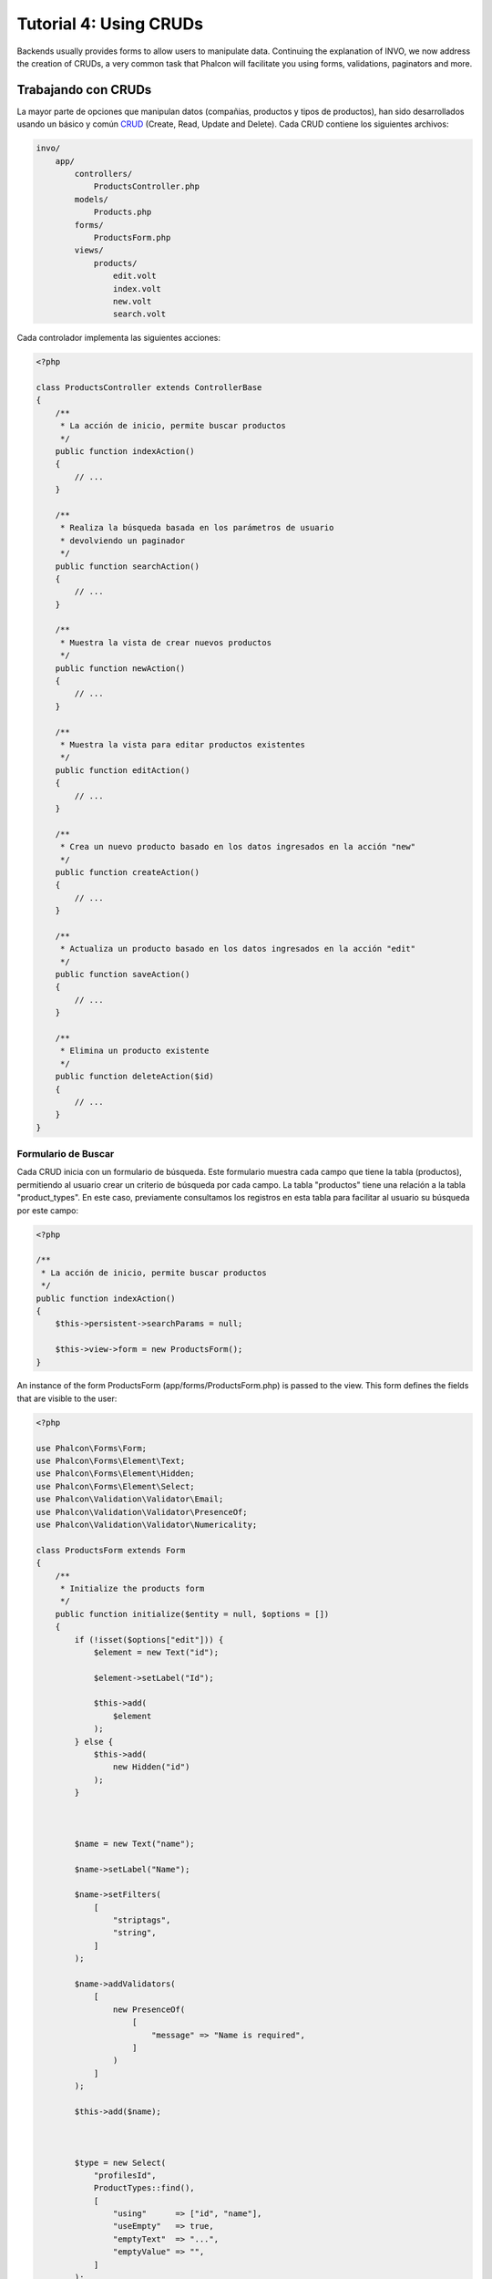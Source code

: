 Tutorial 4: Using CRUDs
=======================

Backends usually provides forms to allow users to manipulate data. Continuing the explanation of
INVO, we now address the creation of CRUDs, a very common task that Phalcon will facilitate you
using forms, validations, paginators and more.

Trabajando con CRUDs
--------------------
La mayor parte de opciones que manipulan datos (compañias, productos y tipos de productos), han sido desarrollados
usando un básico y común CRUD_ (Create, Read, Update and Delete). Cada CRUD contiene los siguientes archivos:

.. code-block:: bash

    invo/
        app/
            controllers/
                ProductsController.php
            models/
                Products.php
            forms/
                ProductsForm.php
            views/
                products/
                    edit.volt
                    index.volt
                    new.volt
                    search.volt

Cada controlador implementa las siguientes acciones:

.. code-block:: php

    <?php

    class ProductsController extends ControllerBase
    {
        /**
         * La acción de inicio, permite buscar productos
         */
        public function indexAction()
        {
            // ...
        }

        /**
         * Realiza la búsqueda basada en los parámetros de usuario
         * devolviendo un paginador
         */
        public function searchAction()
        {
            // ...
        }

        /**
         * Muestra la vista de crear nuevos productos
         */
        public function newAction()
        {
            // ...
        }

        /**
         * Muestra la vista para editar productos existentes
         */
        public function editAction()
        {
            // ...
        }

        /**
         * Crea un nuevo producto basado en los datos ingresados en la acción "new"
         */
        public function createAction()
        {
            // ...
        }

        /**
         * Actualiza un producto basado en los datos ingresados en la acción "edit"
         */
        public function saveAction()
        {
            // ...
        }

        /**
         * Elimina un producto existente
         */
        public function deleteAction($id)
        {
            // ...
        }
    }

Formulario de Buscar
^^^^^^^^^^^^^^^^^^^^
Cada CRUD inicia con un formulario de búsqueda. Este formulario muestra cada campo que tiene la tabla (productos), permitiendo al usuario
crear un criterio de búsqueda por cada campo. La tabla "productos" tiene una relación a la tabla "product_types".
En este caso, previamente consultamos los registros en esta tabla para facilitar al usuario su búsqueda por este campo:

.. code-block:: php

    <?php

    /**
     * La acción de inicio, permite buscar productos
     */
    public function indexAction()
    {
        $this->persistent->searchParams = null;

        $this->view->form = new ProductsForm();
    }

An instance of the form ProductsForm (app/forms/ProductsForm.php) is passed to the view.
This form defines the fields that are visible to the user:

.. code-block:: php

    <?php

    use Phalcon\Forms\Form;
    use Phalcon\Forms\Element\Text;
    use Phalcon\Forms\Element\Hidden;
    use Phalcon\Forms\Element\Select;
    use Phalcon\Validation\Validator\Email;
    use Phalcon\Validation\Validator\PresenceOf;
    use Phalcon\Validation\Validator\Numericality;

    class ProductsForm extends Form
    {
        /**
         * Initialize the products form
         */
        public function initialize($entity = null, $options = [])
        {
            if (!isset($options["edit"])) {
                $element = new Text("id");

                $element->setLabel("Id");

                $this->add(
                    $element
                );
            } else {
                $this->add(
                    new Hidden("id")
                );
            }



            $name = new Text("name");

            $name->setLabel("Name");

            $name->setFilters(
                [
                    "striptags",
                    "string",
                ]
            );

            $name->addValidators(
                [
                    new PresenceOf(
                        [
                            "message" => "Name is required",
                        ]
                    )
                ]
            );

            $this->add($name);



            $type = new Select(
                "profilesId",
                ProductTypes::find(),
                [
                    "using"      => ["id", "name"],
                    "useEmpty"   => true,
                    "emptyText"  => "...",
                    "emptyValue" => "",
                ]
            );

            $this->add($type);



            $price = new Text("price");

            $price->setLabel("Price");

            $price->setFilters(
                [
                    "float"
                ]
            );

            $price->addValidators(
                [
                    new PresenceOf(
                        [
                            "message" => "Price is required",
                        ]
                    ),
                    new Numericality(
                        [
                            "message" => "Price is required",
                        ]
                    ),
                ]
            );

            $this->add($price);
        }
    }

The form is declared using an object-oriented scheme based on the elements provided by the :doc:`forms <forms>` component.
Every element follows almost the same structure:

.. code-block:: php

    <?php

    // Create the element
    $name = new Text("name");

    // Set its label
    $name->setLabel("Name");

    // Before validating the element apply these filters
    $name->setFilters(
        [
            "striptags",
            "string",
        ]
    );

    // Apply this validators
    $name->addValidators(
        [
            new PresenceOf(
                [
                    "message" => "Name is required",
                ]
            )
        ]
    );

    // Add the element to the form
    $this->add($name);

Other elements are also used in this form:

.. code-block:: php

    <?php

    // Add a hidden input to the form
    $this->add(
        new Hidden("id")
    );

    // ...

    // Add a HTML Select (list) to the form
    // and fill it with data from "product_types"
    $type = new Select(
        "profilesId",
        ProductTypes::find(),
        [
            "using"      => ["id", "name"],
            "useEmpty"   => true,
            "emptyText"  => "...",
            "emptyValue" => "",
        ]
    );

Note that :code:`ProductTypes::find()` contains the data necessary to fill the SELECT tag using :code:`Phalcon\Tag::select()`.
Once the form is passed to the view, it can be rendered and presented to the user:

.. code-block:: html+jinja

    {{ form("products/search") }}

    <h2>Search products</h2>

    <fieldset>

        {% for element in form %}
            <div class="control-group">
                {{ element.label(["class": "control-label"]) }}
                <div class="controls">{{ element }}</div>
            </div>
        {% endfor %}

        <div class="control-group">
            {{ submit_button("Search", "class": "btn btn-primary") }}
        </div>

    </fieldset>

This produces the following HTML:

.. code-block:: html

    <form action="/invo/products/search" method="post">

    <h2>Search products</h2>

    <fieldset>

        <div class="control-group">
            <label for="id" class="control-label">Id</label>
            <div class="controls"><input type="text" id="id" name="id" /></div>
        </div>

        <div class="control-group">
            <label for="name" class="control-label">Name</label>
            <div class="controls">
                <input type="text" id="name" name="name" />
            </div>
        </div>

        <div class="control-group">
            <label for="profilesId" class="control-label">profilesId</label>
            <div class="controls">
                <select id="profilesId" name="profilesId">
                    <option value="">...</option>
                    <option value="1">Vegetables</option>
                    <option value="2">Fruits</option>
                </select>
            </div>
        </div>

        <div class="control-group">
            <label for="price" class="control-label">Price</label>
            <div class="controls"><input type="text" id="price" name="price" /></div>
        </div>

        <div class="control-group">
            <input type="submit" value="Search" class="btn btn-primary" />
        </div>

    </fieldset>

When the form is submitted, the action "search" is executed in the controller performing the search
based on the data entered by the user.

Realizando una búsqueda
^^^^^^^^^^^^^^^^^^^^^^^
La acción "search" tiene un doble objetivo. Cuando es accedida via POST, realiza una búsqueda basada en los parámetros
ingresados por el usuario y cuando se accede via GET mueve la pagína actual en el paginador. Para diferenciar un método del
otro usamos el componente :doc:`Request <request>`:

.. code-block:: php

    <?php

    /**
     * Realiza la búsqueda basada en los parámetros de usuario
     * devolviendo un paginador
     */
    public function searchAction()
    {
        if ($this->request->isPost()) {
            // Crear las condiciones de búsqueda
        } else {
            // Paginar usando las condiciones existentes
        }

        // ...
    }

Con la ayuda de :doc:`Phalcon\\Mvc\\Model\\Criteria <../api/Phalcon_Mvc_Model_Criteria>`, podemos crear una búsqueda
de manera inteligente basada en los tipos de datos enviados en el formulario:

.. code-block:: php

    <?php

    $query = Criteria::fromInput(
        $this->di,
        "Products",
        $this->request->getPost()
    );

Este método verifica que valores son diferentes a "" (cadena vacia) y nulo y los toma en cuenta para crear el criterio
de búsqueda:

* Si el campo tiene un tipo de dato de texto o similar (char, varchar, text, etc.) Usa el operador SQL "like" para filtrar los resultados.
* Si el tipo de dato no es texto, entonces usará el operador "=".

Adicionalmente, "Criteria" ignora todas las variables :code:`$_POST` que no correspondan a campos en la tabla.
Los valores son automáticamente escapados usando "bound parameters" evitando inyecciones de SQL.

Ahora, almacenamos los parametros producidos en la bolsa de datos de sesión del controlador:

.. code-block:: php

    <?php

    $this->persistent->searchParams = $query->getParams();

Una bolsa de sesión, es un atributo especial en un controlador que es persistente entre peticiones.
Al ser accedido, este atributo es inyectado con un servicio :doc:`Phalcon\\Session\\Bag <../api/Phalcon_Session_Bag>`
que es independiente por controlador/clase.

Luego, basado en los parámetros construidos anteriormente:

.. code-block:: php

    <?php

    $products = Products::find($parameters);

    if (count($products) === 0) {
        $this->flash->notice("No se encontraron productos para la búsqueda realizada.");

        return $this->forward("products/index");
    }

Si la búsqueda no retorna ningún producto, redireccionamos al usuario a la vista de inicio nuevamente. Supongamos que
retornó registros, entonces creamos un páginador para navegar fácilmente a través de ellos:

.. code-block:: php

    <?php

    use Phalcon\Paginator\Adapter\Model as Paginator;

    // ...

    $paginator = new Paginator(
        [
            "data"  => $products,   // Data to paginate
            "limit" => 5,           // Rows per page
            "page"  => $numberPage, // Active page
        ]
    );

    // Obtener la página activa
    $page = $paginator->getPaginate();

Finalmente pasamos la página devuelta a la vista:

.. code-block:: php

    <?php

    $this->view->page = $page;

En la vista (app/views/products/search.volt), recorremos
los resultados correspondientes de la página actual:

.. code-block:: html+jinja

    {% for product in page.items %}
        {% if loop.first %}
            <table>
                <thead>
                    <tr>
                        <th>Id</th>
                        <th>Product Type</th>
                        <th>Name</th>
                        <th>Price</th>
                        <th>Active</th>
                    </tr>
                </thead>
                <tbody>
        {% endif %}

        <tr>
            <td>{{ product.id }}</td>
            <td>{{ product.getProductTypes().name }}</td>
            <td>{{ product.name }}</td>
            <td>{{ "%.2f"|format(product.price) }}</td>
            <td>{{ product.getActiveDetail() }}</td>
            <td width="7%">{{ link_to("products/edit/" ~ product.id, "Edit") }}</td>
            <td width="7%">{{ link_to("products/delete/" ~ product.id, "Delete") }}</td>
        </tr>

        {% if loop.last %}
                </tbody>
                <tbody>
                    <tr>
                        <td colspan="7">
                            <div>
                                {{ link_to("products/search", "First") }}
                                {{ link_to("products/search?page=" ~ page.before, "Previous") }}
                                {{ link_to("products/search?page=" ~ page.next, "Next") }}
                                {{ link_to("products/search?page=" ~ page.last, "Last") }}
                                <span class="help-inline">{{ page.current }} of {{ page.total_pages }}</span>
                            </div>
                        </td>
                    </tr>
                </tbody>
            </table>
        {% endif %}
    {% else %}
        No products are recorded
    {% endfor %}

There are many things in the above example that worth detailing. First of all, active items
in the current page are traversed using a Volt's 'for'. Volt provides a simpler syntax for a PHP 'foreach'.

.. code-block:: html+jinja

    {% for product in page.items %}

Which in PHP is the same as:

.. code-block:: php

    <?php foreach ($page->items as $product) { ?>

The whole 'for' block provides the following:

.. code-block:: html+jinja

    {% for product in page.items %}
        {% if loop.first %}
            Executed before the first product in the loop
        {% endif %}
            Executed for every product of page.items
        {% if loop.last %}
            Executed after the last product is loop
        {% endif %}
    {% else %}
        Executed if page.items does not have any products
    {% endfor %}

Now you can go back to the view and find out what every block is doing. Every field
in "product" is printed accordingly:

.. code-block:: html+jinja

    <tr>
        <td>{{ product.id }}</td>
        <td>{{ product.productTypes.name }}</td>
        <td>{{ product.name }}</td>
        <td>{{ "%.2f"|format(product.price) }}</td>
        <td>{{ product.getActiveDetail() }}</td>
        <td width="7%">{{ link_to("products/edit/" ~ product.id, "Edit") }}</td>
        <td width="7%">{{ link_to("products/delete/" ~ product.id, "Delete") }}</td>
    </tr>

As we seen before using product.id is the same as in PHP as doing: :code:`$product->id`,
we made the same with product.name and so on. Other fields are rendered differently,
for instance, let's focus in product.productTypes.name. To understand this part,
we have to check the model Products (app/models/Products.php):

.. code-block:: php

    <?php

    use Phalcon\Mvc\Model;

    /**
     * Products
     */
    class Products extends Model
    {
        // ...

        /**
         * Products initializer
         */
        public function initialize()
        {
            $this->belongsTo(
                "product_types_id",
                "ProductTypes",
                "id",
                [
                    "reusable" => true,
                ]
            );
        }

        // ...
    }

A model, can have a method called "initialize", this method is called once per request and it serves
the ORM to initialize a model. In this case, "Products" is initialized by defining that this model
has a one-to-many relationship to another model called "ProductTypes".

.. code-block:: php

    <?php

    $this->belongsTo(
        "product_types_id",
        "ProductTypes",
        "id",
        [
            "reusable" => true,
        ]
    );

Which means, the local attribute "product_types_id" in "Products" has an one-to-many relation to
the model "ProductTypes" in its attribute "id". By defining this relation we can access the name of
the product type by using:

.. code-block:: html+jinja

    <td>{{ product.productTypes.name }}</td>

The field "price" is printed by its formatted using a Volt filter:

.. code-block:: html+jinja

    <td>{{ "%.2f"|format(product.price) }}</td>

What in PHP would be:

.. code-block:: php

    <?php echo sprintf("%.2f", $product->price) ?>

Printing whether the product is active or not uses a helper implemented in the model:

.. code-block:: php

    <td>{{ product.getActiveDetail() }}</td>

This method is defined in the model.

Creando y Actualizando Registros
^^^^^^^^^^^^^^^^^^^^^^^^^^^^^^^^
Ahora vemos como en un CRUD se puede crear y actualizar registros. Desde las vistas "new" y "edit" los datos son ingresados por el usuario
y enviados a las acciones "create" y "save" que realizan las acciones de crear y actualizar productos respectivamente.

En el caso de creación, recuperamos los datos enviados y los asignamos a una nueva instancia de "Products":

.. code-block:: php

    <?php

    /**
     * Creates a product based on the data entered in the "new" action
     */
    public function createAction()
    {
        if (!$this->request->isPost()) {
            return $this->forward("products/index");
        }

        $form = new ProductsForm();

        $product = new Products();

        $product->id               = $this->request->getPost("id", "int");
        $product->product_types_id = $this->request->getPost("product_types_id", "int");
        $product->name             = $this->request->getPost("name", "striptags");
        $product->price            = $this->request->getPost("price", "double");
        $product->active           = $this->request->getPost("active");

        // ...
    }

Remember the filters we defined in the Products form? Data is filtered before being assigned to the object :code:`$product`.
This filtering is optional, also the ORM escapes the input data and performs additional casting according to the column types:

.. code-block:: php

    <?php

    // ...

    $name = new Text("name");

    $name->setLabel("Name");

    // Filters for name
    $name->setFilters(
        [
            "striptags",
            "string",
        ]
    );

    // Validators for name
    $name->addValidators(
        [
            new PresenceOf(
                [
                    "message" => "Name is required",
                ]
            )
        ]
    );

    $this->add($name);

When saving we'll know whether the data conforms to the business rules and validations implemented
in the form ProductsForm (app/forms/ProductsForm.php):

.. code-block:: php

    <?php

    // ...

    $form = new ProductsForm();

    $product = new Products();

    // Validate the input
    $data = $this->request->getPost();

    if (!$form->isValid($data, $product)) {
        $messages = $form->getMessages();

        foreach ($messages as $message) {
            $this->flash->error($message);
        }

        return $this->forward("products/new");
    }

Finally, if the form does not return any validation message we can save the product instance:

.. code-block:: php

    <?php

    // ...

    if ($product->save() === false) {
        $messages = $product->getMessages();

        foreach ($messages as $message) {
            $this->flash->error($message);
        }

        return $this->forward("products/new");
    }

    $form->clear();

    $this->flash->success("Product was created successfully");

    return $this->forward("products/index");

Ahora, en el caso de la actualización, primero debemos presentar al usuario los datos correspondientes al registro editado:

.. code-block:: php

    <?php

    /**
     * Muestra la vista para editar un producto existente
     */
    public function editAction($id)
    {
        if (!$this->request->isPost()) {
            $product = Products::findFirstById($id);

            if (!$product) {
                $this->flash->error("Product was not found");

                return $this->forward("products/index");
            }

            $this->view->form = new ProductsForm(
                $product,
                [
                    "edit" => true,
                ]
            );
        }
    }

The data found is bound to the form passing the model as first parameter. Gracias a esto,
un usuario puede cambiar cualquier valor y luego enviarlo de vuelta a la base de datos usando la acción "save":

.. code-block:: php

    <?php

    /**
     * Actualiza un producto basado en los datos ingresados en la acción "edit"
     */
    public function saveAction()
    {
        if (!$this->request->isPost()) {
            return $this->forward("products/index");
        }

        $id = $this->request->getPost("id", "int");

        $product = Products::findFirstById($id);

        if (!$product) {
            $this->flash->error("Product does not exist");

            return $this->forward("products/index");
        }

        $form = new ProductsForm();

        $data = $this->request->getPost();

        if (!$form->isValid($data, $product)) {
            $messages = $form->getMessages();

            foreach ($messages as $message) {
                $this->flash->error($message);
            }

            return $this->forward("products/new");
        }

        if ($product->save() === false) {
            $messages = $product->getMessages();

            foreach ($messages as $message) {
                $this->flash->error($message);
            }

            return $this->forward("products/new");
        }

        $form->clear();

        $this->flash->success("Product was updated successfully");

        return $this->forward("products/index");
    }

We have seen how Phalcon lets you create forms and bind data from a database in a structured way.
In next chapter, we will see how to add custom HTML elements like a menu.

.. _CRUD: https://es.wikipedia.org/wiki/CRUD
